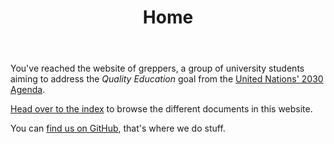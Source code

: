 #+TITLE: Home
#+OPTIONS: toc:nil num:nil

#+HTML: <img src="https://upload.wikimedia.org/wikipedia/commons/d/de/RWS_Tarot_01_Magician.jpg" align="right" width="30%">

You've reached the website of greppers, a group of university
students aiming to address the /Quality Education/ goal from the
[[https://sdgs.un.org/2030agenda][United Nations' 2030 Agenda]].

[[file:docs/theindex.org][Head over to the index]] to browse the different documents in this
website.

You can [[https://github.com/greppers][find us on GitHub]], that's where we do stuff.
